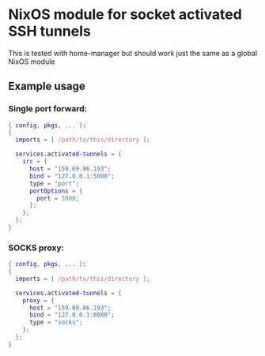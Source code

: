 * NixOS module for socket activated SSH tunnels

This is tested with home-manager but should work just the same as a global NixOS module

** Example usage

*** Single port forward:
#+begin_src nix
{ config, pkgs, ... }:
{
  imports = [ /path/to/this/directory ];

  services.activated-tunnels = {
    irc = {
      host = "159.69.86.193";
      bind = "127.0.0.1:5000";
      type = "port";
      portOptions = {
        port = 5000;
      };
    };
  };
}
#+end_src

*** SOCKS proxy:
#+begin_src nix
{ config, pkgs, ... }:
{
  imports = [ /path/to/this/directory ];

  services.activated-tunnels = {
    proxy = {
      host = "159.69.86.193";
      bind = "127.0.0.1:8080";
      type = "socks";
    };
  };
}
#+end_src
